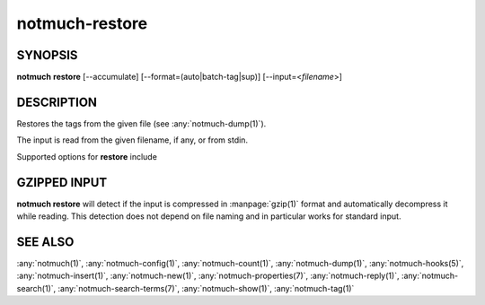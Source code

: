 .. _notmuch-restore(1):

===============
notmuch-restore
===============

SYNOPSIS
========

**notmuch** **restore** [--accumulate] [--format=(auto|batch-tag|sup)] [--input=<*filename*>]

DESCRIPTION
===========

Restores the tags from the given file (see :any:`notmuch-dump(1)`).

The input is read from the given filename, if any, or from stdin.

Supported options for **restore** include

.. program:: restore

.. option:: --accumulate

   The union of the existing and new tags is applied, instead of
   replacing each message's tags as they are read in from the dump
   file.

.. option:: --format=(sup|batch-tag|auto)

   Notmuch restore supports two plain text dump formats, with each
   line specifying a message-id and a set of tags. For details of the
   actual formats, see :any:`notmuch-dump(1)`.

   **sup**
     The **sup** dump file format is specifically chosen to be
     compatible with the format of files produced by sup-dump. So
     if you've previously been using sup for mail, then the
     **notmuch restore** command provides you a way to import all
     of your tags (or labels as sup calls them).

   **batch-tag**
     The **batch-tag** dump format is intended to more robust
     against malformed message-ids and tags containing whitespace
     or non-\ **ascii(7)** characters. See :any:`notmuch-dump(1)` for
     details on this format.

     **notmuch restore** updates the maildir flags according to tag
     changes if the **maildir.synchronize\_flags** configuration
     option is enabled. See :any:`notmuch-config(1)` for details.

   **auto**
     This option (the default) tries to guess the format from the
     input. For correctly formed input in either supported format,
     this heuristic, based the fact that batch-tag format contains
     no parentheses, should be accurate.

.. option:: --include=(config|properties|tags)

   Control what kind of metadata is restored.

   **config**
     Restore configuration data to the database. Each configuration
     line starts with "#@ ", followed by a space separated
     key-value pair.  Both key and value are hex encoded if needed.

   **properties**
     Restore per-message (key,value) metadata.  Each line starts
     with "#= ", followed by a message id, and a space separated
     list of key=value pairs.  Ids, keys and values are hex encoded
     if needed.  See :any:`notmuch-properties(7)` for more details.

   **tags**
     Restore per-message metadata, namely tags. See *format* above
     for more details.

   The default is to restore all available types of data. The option
   can be specified multiple times to select some subset.

.. option:: --input=<filename>

   Read input from given file instead of stdin.

GZIPPED INPUT
=============

\ **notmuch restore** will detect if the input is compressed in
:manpage:`gzip(1)` format and automatically decompress it while
reading. This detection does not depend on file naming and in
particular works for standard input.

SEE ALSO
========

:any:`notmuch(1)`,
:any:`notmuch-config(1)`,
:any:`notmuch-count(1)`,
:any:`notmuch-dump(1)`,
:any:`notmuch-hooks(5)`,
:any:`notmuch-insert(1)`,
:any:`notmuch-new(1)`,
:any:`notmuch-properties(7)`,
:any:`notmuch-reply(1)`,
:any:`notmuch-search(1)`,
:any:`notmuch-search-terms(7)`,
:any:`notmuch-show(1)`,
:any:`notmuch-tag(1)`
